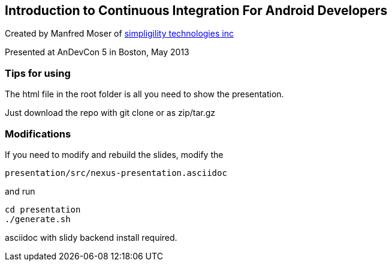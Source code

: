 == Introduction to Continuous Integration For Android Developers

Created by Manfred Moser of http://www.simpligility.com[simpligility
technologies inc] 

Presented at AnDevCon 5 in Boston, May 2013

=== Tips for using

The html file in the root folder is all you need to show the
presentation.

Just download the repo with git clone or as zip/tar.gz

=== Modifications

If you need to modify and rebuild the slides, modify the

----
presentation/src/nexus-presentation.asciidoc
----

and run

----
cd presentation
./generate.sh 
----

asciidoc with slidy backend install required.
